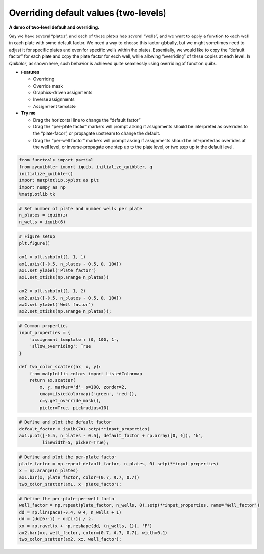 Overriding default values (two-levels)
--------------------------------------

**A demo of two-level default and overriding.**

Say we have several “plates”, and each of these plates has several
“wells”, and we want to apply a function to each well in each plate with
some default factor. We need a way to choose this factor globally, but
we might sometimes need to adjust it for specific plates and even for
specific wells within the plates. Essentially, we would like to copy the
“default factor” for each plate and copy the plate factor for each well,
while allowing “overriding” of these copies at each level. In
*Quibbler*, as shown here, such behavior is achieved quite seamlessly
using overriding of function quibs.

-  **Features**

   -  Overriding
   -  Override mask
   -  Graphics-driven assignments
   -  Inverse assignments
   -  Assignment template

-  **Try me**

   -  Drag the horizontal line to change the “default factor”
   -  Drag the “per-plate factor” markers will prompt asking if
      assignments should be interpreted as overrides to the
      “plate-facor”, or propagate upstream to change the default.
   -  Drag the “per-well factor” markers will prompt asking if
      assignments should be interpreted as overrides at the well level,
      or inverse-propagate one step up to the plate level, or two step
      up to the default level.

.. code:: python

    from functools import partial
    from pyquibbler import iquib, initialize_quibbler, q
    initialize_quibbler()
    import matplotlib.pyplot as plt
    import numpy as np
    %matplotlib tk

.. code:: python

    # Set number of plate and number wells per plate
    n_plates = iquib(3)
    n_wells = iquib(6)

.. code:: python

    # Figure setup
    plt.figure()
    
    ax1 = plt.subplot(2, 1, 1)
    ax1.axis([-0.5, n_plates - 0.5, 0, 100])
    ax1.set_ylabel('Plate factor')
    ax1.set_xticks(np.arange(n_plates))
    
    ax2 = plt.subplot(2, 1, 2)
    ax2.axis([-0.5, n_plates - 0.5, 0, 100])
    ax2.set_ylabel('Well factor')
    ax2.set_xticks(np.arange(n_plates));

.. code:: python

    # Common properties
    input_properties = {
        'assignment_template': (0, 100, 1), 
        'allow_overriding': True
    }
    
    def two_color_scatter(ax, x, y):
        from matplotlib.colors import ListedColormap
        return ax.scatter(
            x, y, marker='d', s=100, zorder=2, 
            cmap=ListedColormap(['green', 'red']),
            c=y.get_override_mask(), 
            picker=True, pickradius=10)

.. code:: python

    # Define and plot the default factor
    default_factor = iquib(70).setp(**input_properties)
    ax1.plot([-0.5, n_plates - 0.5], default_factor + np.array([0, 0]), 'k', 
             linewidth=5, picker=True);

.. code:: python

    # Define and plot the per-plate factor
    plate_factor = np.repeat(default_factor, n_plates, 0).setp(**input_properties)
    x = np.arange(n_plates)
    ax1.bar(x, plate_factor, color=(0.7, 0.7, 0.7))
    two_color_scatter(ax1, x, plate_factor);

.. code:: python

    # Define the per-plate-per-well factor
    well_factor = np.repeat(plate_factor, n_wells, 0).setp(**input_properties, name='Well_factor')
    dd = np.linspace(-0.4, 0.4, n_wells + 1)
    dd = (dd[0:-1] + dd[1:]) / 2.
    xx = np.ravel(x + np.reshape(dd, (n_wells, 1)), 'F')
    ax2.bar(xx, well_factor, color=(0.7, 0.7, 0.7), width=0.1)
    two_color_scatter(ax2, xx, well_factor);

.. image:: ../images/demo_gif/quibdemo_default_overriding_two_levels.gif
